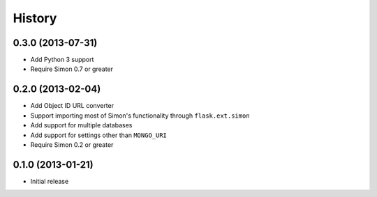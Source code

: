 History
-------

0.3.0 (2013-07-31)
++++++++++++++++++

- Add Python 3 support
- Require Simon 0.7 or greater

0.2.0 (2013-02-04)
++++++++++++++++++

- Add Object ID URL converter
- Support importing most of Simon's functionality through
  ``flask.ext.simon``
- Add support for multiple databases
- Add support for settings other than ``MONGO_URI``
- Require Simon 0.2 or greater

0.1.0 (2013-01-21)
++++++++++++++++++

- Initial release
